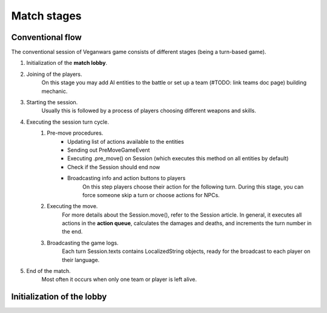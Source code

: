 Match stages
=====

Conventional flow
------------
The conventional session of Veganwars game consists of different stages (being a turn-based game).

1. Initialization of the **match lobby**.
2. Joining of the players.
    On this stage you may add AI entities to the battle or set up a team (#TODO: link teams doc page) building mechanic.
3. Starting the session.
    Usually this is followed by a process of players choosing different weapons and skills.
4. Executing the session turn cycle.
    1. Pre-move procedures.
        - Updating list of actions available to the entities
        - Sending out PreMoveGameEvent
        - Executing .pre_move() on Session (which executes this method on all entities by default)
        - Check if the Session should end now
        - Broadcasting info and action buttons to players
            On this step players choose their action for the following turn. During this stage, you can
            force someone skip a turn or choose actions for NPCs.
    2. Executing the move.
        For more details about the Session.move(), refer to the Session article. In general,
        it executes all actions in the **action queue**, calculates the damages and deaths, and increments
        the turn number in the end.
    3. Broadcasting the game logs.
        Each turn Session.texts contains LocalizedString objects,
        ready for the broadcast to each player on their language.
5. End of the match.
    Most often it occurs when only one team or player is left alive.

Initialization of the lobby
------------